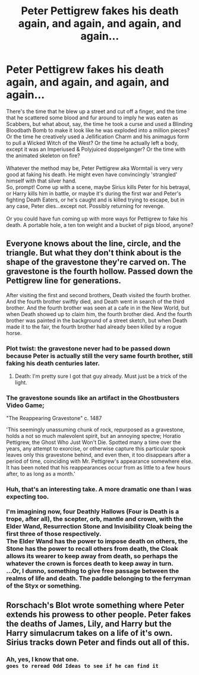 #+TITLE: Peter Pettigrew fakes his death again, and again, and again, and again...

* Peter Pettigrew fakes his death again, and again, and again, and again...
:PROPERTIES:
:Author: Avaday_Daydream
:Score: 87
:DateUnix: 1610939693.0
:DateShort: 2021-Jan-18
:FlairText: Prompt
:END:
There's the time that he blew up a street and cut off a finger, and the time that he scattered some blood and fur around to imply he was eaten as Scabbers, but what about, say, the time he took a curse and used a Blinding Bloodbath Bomb to make it look like he was exploded into a million pieces? Or the time he creatively used a Jellification Charm and his animagus form to pull a Wicked Witch of the West? Or the time he actually left a body, except it was an Imperiused & Polyjuiced doppelganger? Or the time with the animated skeleton on fire?\\
 \\
Whatever the method may be, Peter Pettigrew aka Wormtail is very very good at faking his death. He might even have convincingly 'strangled' himself with that silver hand.\\
So, prompt! Come up with a scene, maybe Sirius kills Peter for his betrayal, or Harry kills him in battle, or maybe it's during the first war and Peter's fighting Death Eaters, or he's caught and is killed trying to escape, but in any case, Peter dies...except not. Possibly returning for revenge.\\
 \\
Or you could have fun coming up with more ways for Pettigrew to fake his death. A portable hole, a ten ton weight and a bucket of pigs blood, anyone?


** Everyone knows about the line, circle, and the triangle. But what they don't think about is the shape of the gravestone they're carved on. The gravestone is the fourth hollow. Passed down the Pettigrew line for generations.

After visiting the first and second brothers, Death visited the fourth brother. And the fourth brother swiftly died, and Death went in search of the third brother. And the fourth brother was seen at a cafe in in the New World, but when Death showed up to claim him, the fourth brother died. And the fourth brother was painted in the background of a street sketch, but when Death made it to the fair, the fourth brother had already been killed by a rogue horse.
:PROPERTIES:
:Author: dratnon
:Score: 63
:DateUnix: 1610949094.0
:DateShort: 2021-Jan-18
:END:

*** Plot twist: the gravestone never had to be passed down because Peter is actually still the very same fourth brother, still faking his death centuries later.
:PROPERTIES:
:Author: RobinEgberts
:Score: 60
:DateUnix: 1610959976.0
:DateShort: 2021-Jan-18
:END:

**** Death: I'm pretty sure I got that guy already. Must just be a trick of the light.
:PROPERTIES:
:Author: TrailingOffMidSente
:Score: 8
:DateUnix: 1611012507.0
:DateShort: 2021-Jan-19
:END:


*** The gravestone sounds like an artifact in the Ghostbusters Video Game;

"The Reappearing Gravestone" c. 1487

'This seemingly unassuming chunk of rock, repurposed as a gravestone, holds a not so much malevolent spirit, but an annoying spectre; Horatio Pettigrew, the Ghost Who Just Won't Die. Spotted many a time over the years, any attempt to exorcise, or otherwise capture this particular spook leaves only this gravestone behind, and even then, it too disappears after a period of time, coinciding with Mr. Pettigrew's appearance somewhere else. It has been noted that his reappearances occur from as little to a few hours after, to as long as a month.'
:PROPERTIES:
:Author: IamtheDoc1
:Score: 4
:DateUnix: 1611082439.0
:DateShort: 2021-Jan-19
:END:


*** Huh, that's an interesting take. A more dramatic one than I was expecting too.\\
 \\
I'm imagining now, four Deathly Hallows (Four is Death is a trope, after all), the scepter, orb, mantle and crown, with the Elder Wand, Resurrection Stone and Invisibility Cloak being the first three of those respectively.\\
The Elder Wand has the power to impose death on others, the Stone has the power to recall others from death, the Cloak allows its wearer to keep away from death, so perhaps the whatever the crown is forces death to keep away in turn.\\
...Or, I dunno, something to give free passage between the realms of life and death. The paddle belonging to the ferryman of the Styx or something.
:PROPERTIES:
:Author: Avaday_Daydream
:Score: 9
:DateUnix: 1610971217.0
:DateShort: 2021-Jan-18
:END:


** Rorschach's Blot wrote something where Peter extends his prowess to other people. Peter fakes the deaths of James, Lily, and Harry but the Harry simulacrum takes on a life of it's own. Sirius tracks down Peter and finds out all of this.
:PROPERTIES:
:Author: Ok_Equivalent1337
:Score: 11
:DateUnix: 1610981553.0
:DateShort: 2021-Jan-18
:END:

*** Ah, yes, I know that one.\\
~goes to reread Odd Ideas to see if he can find it~
:PROPERTIES:
:Author: Avaday_Daydream
:Score: 3
:DateUnix: 1611018958.0
:DateShort: 2021-Jan-19
:END:
